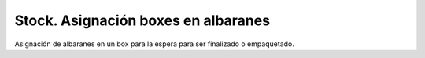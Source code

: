====================================
Stock. Asignación boxes en albaranes
====================================

Asignación de albaranes en un box para la espera para ser finalizado o empaquetado.
